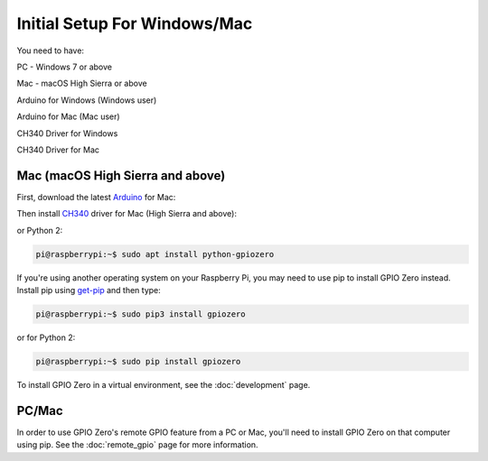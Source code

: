 ====================
Initial Setup For Windows/Mac
====================

You need to have:

PC - Windows 7 or above

Mac - macOS High Sierra or above

Arduino for Windows (Windows user)

Arduino for Mac (Mac user)

CH340 Driver for Windows

CH340 Driver for Mac

Mac (macOS High Sierra and above)
============

First, download the latest Arduino_ for Mac:

.. _Arduino: https://www.arduino.cc/en/Main/Software

Then install CH340_ driver for Mac (High Sierra and above):

.. _CH340: https://github.com/MPParsley/ch340g-ch34g-ch34x-mac-os-x-driver

or Python 2:

.. code-block:: console

    pi@raspberrypi:~$ sudo apt install python-gpiozero

If you're using another operating system on your Raspberry Pi, you may need to
use pip to install GPIO Zero instead. Install pip using `get-pip`_ and then
type:

.. code-block:: console

    pi@raspberrypi:~$ sudo pip3 install gpiozero

or for Python 2:

.. code-block:: console

    pi@raspberrypi:~$ sudo pip install gpiozero

To install GPIO Zero in a virtual environment, see the :doc:`development` page.

PC/Mac
======

In order to use GPIO Zero's remote GPIO feature from a PC or Mac, you'll need
to install GPIO Zero on that computer using pip. See the :doc:`remote_gpio`
page for more information.


.. _Raspbian: https://www.raspberrypi.org/downloads/raspbian/
.. _Raspberry Pi Desktop: https://www.raspberrypi.org/downloads/raspberry-pi-desktop/
.. _raspberrypi.org: https://www.raspberrypi.org/downloads/
.. _get-pip: https://pip.pypa.io/en/stable/installing/
